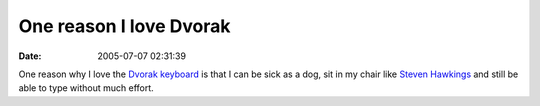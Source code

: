 One reason I love Dvorak
########################
:date: 2005-07-07 02:31:39

One reason why I love the `Dvorak keyboard`_ is that I can be sick as a
dog, sit in my chair like `Steven Hawkings`_ and still be able to type
without much effort.

.. _Dvorak keyboard: http://www.dvorak-keyboard.com/
.. _Steven Hawkings: http://www.hawking.org.uk/
